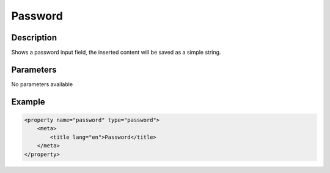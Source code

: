 Password
========

Description
-----------

Shows a password input field, the inserted content will be saved as a simple
string.

Parameters
----------

No parameters available

Example
-------

.. code-block:: xml

    <property name="password" type="password">
        <meta>
            <title lang="en">Password</title>
        </meta>
    </property>
